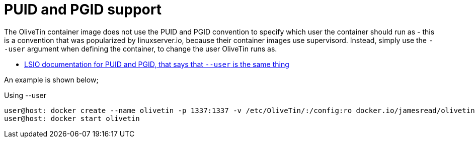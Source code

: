 [#no-puid-pgid]
= PUID and PGID support

The OliveTin container image does not use the PUID and PGID convention to specify which user the container should run as - this is a convention that was popularized by linuxserver.io, because their container images use supervisord. Instead, simply use the `--user` argument when defining the container, to change the user OliveTin runs as.

* link:https://docs.linuxserver.io/general/understanding-puid-and-pgid[LSIO documentation for PUID and PGID, that says that `--user` is the same thing]

An example is shown below;

[source,shell]
.Using --user
----
user@host: docker create --name olivetin -p 1337:1337 -v /etc/OliveTin/:/config:ro docker.io/jamesread/olivetin --user container:container
user@host: docker start olivetin
----

